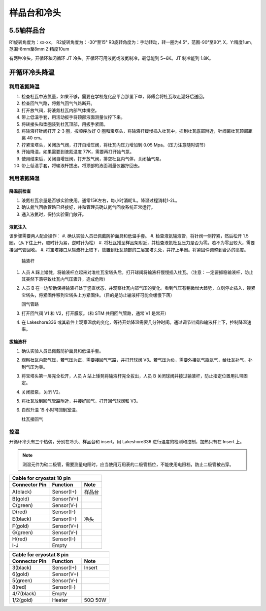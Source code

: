 样品台和冷头
===========================
5.5轴样品台
-------------------
R1旋转角度为：xx-xx，
R2旋转角度为：-30°至15°
R3旋转角度为：手动转动，转一圈为4.5°，范围-90°至90°, 
X，Y:精度1um，范围-8mm至8mm
Z:精度10um


有两种冷头，开循环和闭循环 JT 冷头。开循环可用液氦或液氮制冷，最低能到 5~6K。JT 制冷能到 1.8K。

开循环冷头降温
-------------------------

利用液氮降温
^^^^^^^^^^^^^^^^^^^^^^^^^^^^^
#. 检查杜瓦中液氮量，如果不够，需要在学校危化品平台那里下单，师傅会将杜瓦取走灌好后送回。

#. 检查回气气路，将氦气回气气路断开。

#. 打开放气阀，将液氮杜瓦内部气体排空。

#. 带上低温手套，用活动扳手将顶部液面测量仪拧下来。

#. 将转接头和垫圈装到杜瓦顶部，用扳手紧固。

#. 将输液杆针阀打开 2-3 圈，按顺序放好 O 圈和宝塔头，将输液杆缓慢插入杜瓦中，插到杜瓦底部附近，针阀离杜瓦顶部距离 40 cm。

#. 拧紧宝塔头，关闭放气阀，打开自增压阀，将杜瓦内压力增加到 0.05 Mpa。（压力注意随时调节）

#. 开始降温，如果需要到液氮温度 77K，需要再打开抽气泵。

#. 使用结束后，关闭自增压阀，打开放气阀，排空杜瓦内气体，关闭抽气泵。

#. 带上低温手套，将输液杆拔出。将顶部的液面测量仪器拧回去。

利用液氦降温
^^^^^^^^^^^^^^^^^^^^^^^^^^^^^

降温前检查
""""""""""""""""""""""""""""""""""""""""""""
#. 液氦杜瓦余量是否够实验使用。通常15K左右，每小时消耗1L。降温过程消耗1-2L。
#. 确认氦气回收管路已经接好，并和管理员确认氦气回收系统正常运行。
#. 通入液氦时，保持实验室门敞开。

液氦注入
""""""""""""""""""""""""""""""""""""""""""""
该步骤需要两人配合操作：
#. 确认实验人员已佩戴防护面具和低温手套。
#. 检查液氦输液管，将针阀一侧拧紧，然后松开 1.5 圈。（从下往上开，顺时针为紧，逆时针为松）
#. 将杜瓦推至样品架附近，并检查液氦杜瓦压力是否为零。若不为零且较大，需要接回气管回收。
#. 将宝塔接口从输液杆上取下，放置到杜瓦顶部的三层宝塔头处，并拧上半圈。将紧固件调整到合适的高度。

   .. image:: /_static/输液杆.PNG
      :alt: 输液杆
      :width: 500px
      :align: center
      
   输液杆

#. 人员 A 踩上矮凳，将输液杆立起来对准杜瓦宝塔头后，打开球阀将输液杆慢慢插入杜瓦。（注意：一定要抓稳输液杆，防止其突然下落导致杜瓦内气压骤升，造成危险）
#. 人员 B 在一边帮助保持输液杆处于竖直状态，并观察杜瓦内部气压的变化。看到气压有稍微增大趋势，立刻停止插入，锁紧宝塔头，将紧固件移到宝塔头上方紧固住。（目的是防止输液杆可能会缓慢下落）

   .. image:: /_static/回气管路.png
      :alt: 回气管路
      :width: 400px
      :align: center
      
   回气管路

#. 打开回气阀 V1 和 V2，打开膜泵。（和 STM 共用回气管路，通常 V1 是常开）
#. 在 Lakeshore336 或其软件上观察温度的变化，等待开始降温需要几分钟时间。通过调节针阀和输液杆上下，控制降温速率。

拔输液杆
""""""""""""""""""""""""""""""""""""""""""""
#. 确认实验人员已佩戴防护面具和低温手套。
#. 观察杜瓦内部气压，若气压为正，需要接回气气路，并打开球阀 V3。若气压为负，需要外接氦气瓶氦气，给杜瓦补气，补到气压为零。
#. 将宝塔头第一层完全松开，人员 A 站上矮凳将输液杆完全拔出，人员 B 关闭球阀并接过输液杆，防止指定位置用扎带固定。
#. 关闭膜泵，关闭 V2。
#. 将杜瓦放到回气管路附近，并接好回气，打开回气球阀和 V3。
#. 自然升温 15 小时可回到室温。

   .. image:: /_static/杜瓦接回气.png
      :alt: 杜瓦接回气
      :width: 400px
      :align: center
      
   杜瓦接回气



控温
^^^^^^^^^^^^^
开循环冷头有三个热偶，分别在冷头、样品台和 insert。用 Lakeshore336 进行温度的检测和控制，加热只有在 Insert 上。

.. note::
    测温元件为硅二极管，需要测量电阻时，应当使用万用表的二极管挡位，不能使用电阻档，防止二极管被击穿。

==============  =============  =========
Cable for cryostat 10 pin
----------------------------------------
Connector Pin   Function       Note
==============  =============  =========
A(black)        Sensor(I+)     样品台
B(gold)         Sensor(V+)
C(green)        Sensor(V-)
D(red)          Sensor(I-)
E(black)        Sensor(I+)     冷头
F(gold)         Sensor(V+)
G(green)        Sensor(V-)
H(red)          Sensor(I-)
I-J             Empty
==============  =============  =========

==============  =============  =========
Cable for cryostat 8 pin
----------------------------------------
Connector Pin   Function       Note
==============  =============  =========
3(black)        Sensor(I+)     Insert
6(gold)         Sensor(V+)
5(green)        Sensor(V-)
8(red)          Sensor(I-)
4/7(black)      Empty
1/2(gold)       Heater         50Ω 50W
==============  =============  =========